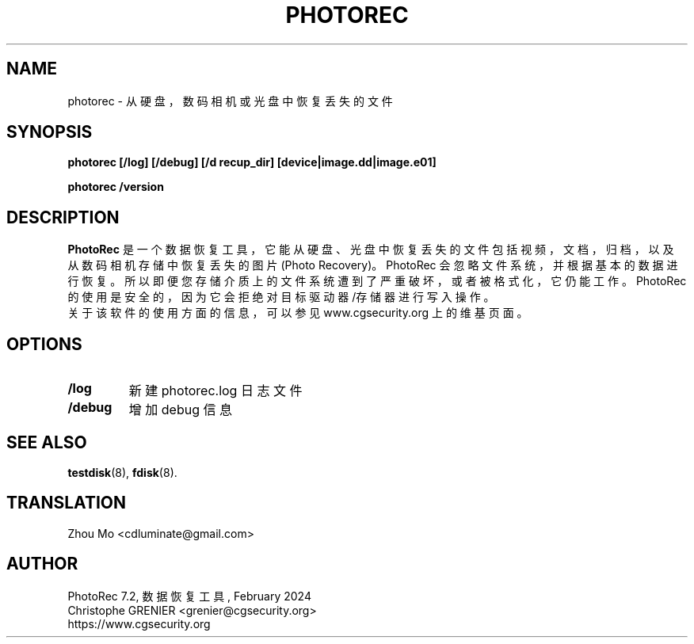 .\" May be distributed under the GNU General Public License
.TH PHOTOREC 8 February 2024 "Administration Tools"
.SH NAME
photorec \- 从硬盘，数码相机或光盘中恢复丢失的文件
.SH SYNOPSIS
.BI "photorec [/log] [/debug] [/d recup_dir] [device|image.dd|image.e01]
.sp
.BI "photorec /version
.SH DESCRIPTION
   \fBPhotoRec\fP 是一个数据恢复工具，它能从硬盘、光盘中恢复丢失的文件包括视频，文档，归档，以及从数码相机存储中恢复丢失的图片(Photo Recovery)。PhotoRec 会忽略文件系统，并根据基本的数据进行恢复。所以即便您存储介质上的文件系统遭到了严重破坏，或者被格式化，它仍能工作。 PhotoRec 的使用是安全的，因为它会拒绝对目标 驱动器/存储器 进行写入操作。
   关于该软件的使用方面的信息，可以参见 www.cgsecurity.org 上的维基页面。
.SH OPTIONS
.TP
.B /log
新建 photorec.log 日志文件
.TP
.B /debug
增加 debug 信息
.SH SEE ALSO
.BR testdisk (8),
.BR fdisk (8).
.BR
.SH TRANSLATION
Zhou Mo <cdluminate@gmail.com>
.SH AUTHOR
PhotoRec 7.2, 数据恢复工具, February 2024
.br
Christophe GRENIER <grenier@cgsecurity.org>
.br
https://www.cgsecurity.org

